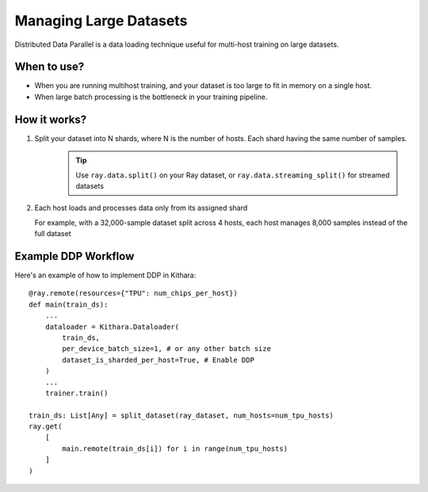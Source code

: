 .. _ddp:

Managing Large Datasets
=======================

Distributed Data Parallel is a data loading technique useful for multi-host training on large datasets.

When to use?
^^^^^^^^^^^^^^^
- When you are running multihost training, and your dataset is too large to fit in memory on a single host. 
- When large batch processing is the bottleneck in your training pipeline.


How it works?
^^^^^^^^^^^^^^^

1. Split your dataset into N shards,  where N is the number of hosts. Each shard having the same number of samples. 
    .. tip:: 
        Use ``ray.data.split()`` on your Ray dataset, or ``ray.data.streaming_split()`` for streamed datasets
2. Each host loads and processes data only from its assigned shard

   For example, with a 32,000-sample dataset split across 4 hosts, each host manages 8,000 samples instead of the full dataset

Example DDP Workflow
^^^^^^^^^^^^^^^^^^
Here's an example of how to implement DDP in Kithara::

    @ray.remote(resources={"TPU": num_chips_per_host})
    def main(train_ds):
        ...
        dataloader = Kithara.Dataloader(
            train_ds, 
            per_device_batch_size=1, # or any other batch size
            dataset_is_sharded_per_host=True, # Enable DDP
        )    
        ...
        trainer.train() 

    train_ds: List[Any] = split_dataset(ray_dataset, num_hosts=num_tpu_hosts)
    ray.get(
        [
            main.remote(train_ds[i]) for i in range(num_tpu_hosts)
        ]
    )
